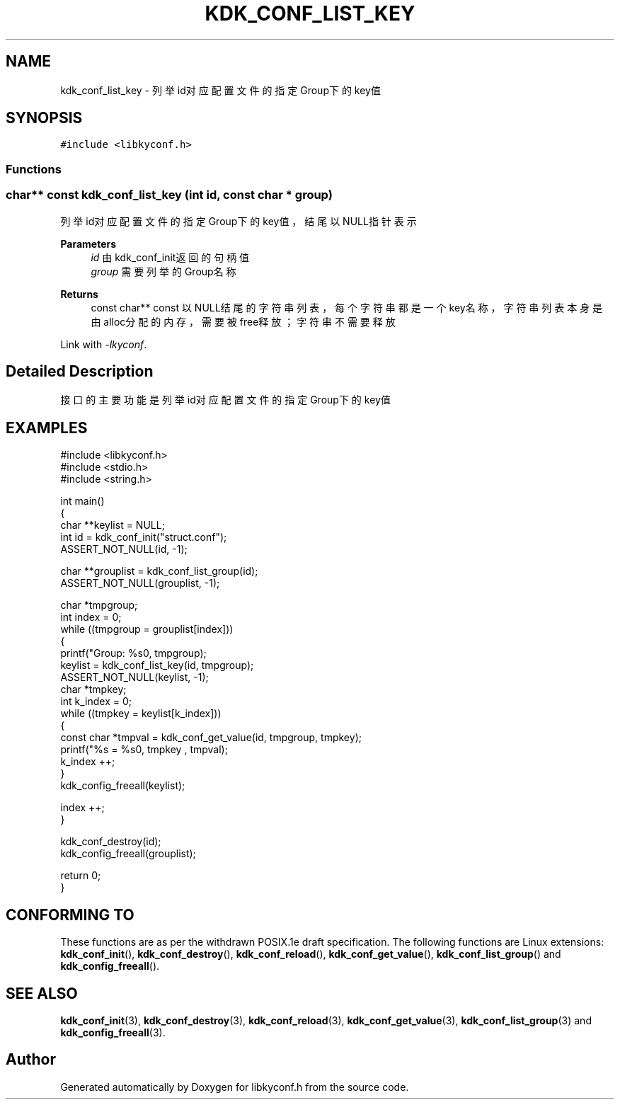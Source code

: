 .TH "KDK_CONF_LIST_KEY" 3 "Fri Sep 22 2023" "My Project" \" -*- nroff -*-
.ad l
.nh
.SH NAME
kdk_conf_list_key \- 列举id对应配置文件的指定Group下的key值  

.SH SYNOPSIS
.br
.PP
\fC#include <libkyconf\&.h>\fP
.br

.SS "Functions"
.PP 
.SS "char** const kdk_conf_list_key (int id, const char * group)"

.PP
列举id对应配置文件的指定Group下的key值，结尾以NULL指针表示 
.PP
\fBParameters\fP
.RS 4
\fIid\fP 由kdk_conf_init返回的句柄值 
.br
\fIgroup\fP 需要列举的Group名称 
.RE
.PP
\fBReturns\fP
.RS 4
const char** const 以NULL结尾的字符串列表，每个字符串都是一个key名称，字符串列表本身是由alloc分配的内存，需要被free释放；字符串不需要释放 
.RE
.PP
Link with \fI\-lkyconf\fP.
.SH "Detailed Description"
.PP 
接口的主要功能是列举id对应配置文件的指定Group下的key值 
.SH EXAMPLES
.EX
#include <libkyconf.h>
#include <stdio.h>
#include <string.h>

int main()
{
    char **keylist = NULL;
    int id = kdk_conf_init("struct.conf");
    ASSERT_NOT_NULL(id, -1);

    char **grouplist = kdk_conf_list_group(id);
    ASSERT_NOT_NULL(grouplist, -1);

    char *tmpgroup;
    int index = 0;
    while ((tmpgroup = grouplist[index]))
    {
        printf("Group: %s\n", tmpgroup);
        keylist = kdk_conf_list_key(id, tmpgroup);
        ASSERT_NOT_NULL(keylist, -1);
        char *tmpkey;
        int k_index = 0;
        while ((tmpkey = keylist[k_index]))
        {
            const char *tmpval = kdk_conf_get_value(id, tmpgroup, tmpkey);
            printf("%s = %s\n", tmpkey , tmpval);
            k_index ++;
        }
        kdk_config_freeall(keylist);

        index ++;
    }

    kdk_conf_destroy(id);
    kdk_config_freeall(grouplist);

    return 0;
}

.SH "CONFORMING TO"
These functions are as per the withdrawn POSIX.1e draft specification.
The following functions are Linux extensions:
.BR kdk_conf_init (),
.BR kdk_conf_destroy (),
.BR kdk_conf_reload (),
.BR kdk_conf_get_value (),
.BR kdk_conf_list_group ()
and
.BR kdk_config_freeall ().
.SH "SEE ALSO"
.BR kdk_conf_init (3),
.BR kdk_conf_destroy (3),
.BR kdk_conf_reload (3),
.BR kdk_conf_get_value (3),
.BR kdk_conf_list_group (3)
and
.BR kdk_config_freeall (3).

.SH "Author"
.PP 
Generated automatically by Doxygen for libkyconf.h from the source code\&.
